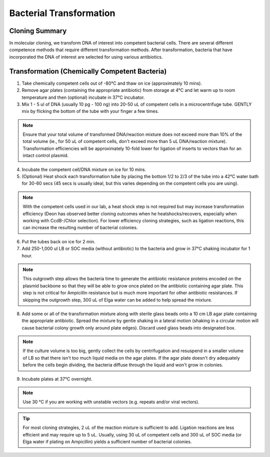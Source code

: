 ========================
Bacterial Transformation
========================

Cloning Summary
===============
In molecular cloning, we transform DNA of interest into
competent bacterial cells. There are several different competence
methods that require different transformation methods. After transformation,
bacteria that have incorporated the DNA of interest are selected for using
various antibiotics.

.. image:: cloning_images/cloning_summary.png

Transformation (Chemically Competent Bacteria)
=========================================================
.. time::
	1 to 2 hours

1.	Take chemically competent cells out of -80°C and thaw on ice (approximately 10 mins).
2.	Remove agar plates (containing the appropriate antibiotic) from storage at 4°C and let warm up to room temperature and then (optional) incubate in 37°C incubator. 
3.	Mix 1 - 5 ul of DNA (usually 10 pg - 100 ng) into 20-50 uL of competent cells in a microcentrifuge tube. GENTLY mix by flicking the bottom of the tube with your finger a few times.

.. note::
	Ensure that your total volume of transformed DNA/reaction mixture does not exceed more than 10% of the total volume (ie., for 50 uL of competent cells, don't exceed more than 5 uL DNA/reaction mixture).
	Transformation efficiencies will be approximately 10-fold lower for ligation of inserts to vectors than for an intact control plasmid.

4.	Incubate the competent cell/DNA mixture on ice for 10 mins.
5.	(Optional) Heat shock each transformation tube by placing the bottom 1/2 to 2/3 of the tube into a 42°C water bath for 30-60 secs (45 secs is usually ideal, but this varies depending on the competent cells you are using).

.. note::
	With the competent cells used in our lab, a heat shock step is not required but may increase transformation efficiency (Deon has observed better cloning outcomes when he heatshocks/recovers, especially when working with CcdB-/Chlor selection). For lower efficiency cloning strategies, such as ligation reactions, this can increase the resulting number of bacterial colonies.

6.	Put the tubes back on ice for 2 min.
7.	Add 250-1,000 ul LB or SOC media (without antibiotic) to the bacteria and grow in 37°C shaking incubator for 1 hour.

.. note::
	This outgrowth step allows the bacteria time to generate the antibiotic resistance proteins encoded on the plasmid backbone so that they will be able to grow once plated on the antibiotic containing agar plate. This step is not critical for Ampicillin resistance but is much more important for other antibiotic resistances. If skipping the outgrowth step, 300 uL of Elga water can be added to help spread the mixture.

8.	Add some or all of the transformation mixture along with sterile glass beads onto a 10 cm LB agar plate containing the appropriate antibiotic. Spread the mixture by gentle shaking in a lateral motion (shaking in a circular motion will cause bacterial colony growth only around plate edges). Discard used glass beads into designated box.

.. note::
	If the culture volume is too big, gently collect the cells by centrifugation and resuspend in a smaller volume of LB so that there isn't too much liquid media on the agar plates. If the agar plate doesn't dry adequately before the cells begin dividing, the bacteria diffuse through the liquid and won't grow in colonies.

9.	Incubate plates at 37°C overnight. 

.. note::
	Use 30 °C if you are working with unstable vectors (e.g. repeats and/or viral vectors).

.. tip::
	For most cloning strategies, 2 uL of the reaction mixture is sufficient to add. Ligation reactions are less efficient and may require up to 5 uL. Usually, using 30 uL of competent cells and 300 uL of SOC media (or Elga water if plating on Ampicillin) yields a sufficient number of bacterial colonies.

